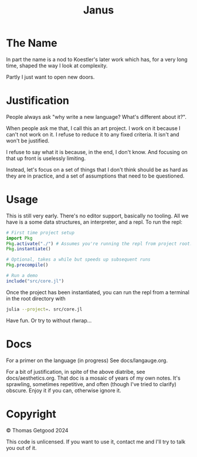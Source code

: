 #+TITLE: Janus

* The Name
  In part the name is a nod to Koestler's later work which has, for a very long
  time, shaped the way I look at complexity.

  Partly I just want to open new doors.
* Justification
  People always ask "why write a new language? What's different about it?".

  When people ask me that, I call this an art project. I work on it because I
  can't not work on it. I refuse to reduce it to any fixed criteria. It isn't
  and won't be justified.

  I refuse to say what it is because, in the end, I don't know. And focusing on
  that up front is uselessly limiting.

  Instead, let's focus on a set of things that I don't think should be as hard
  as they are in practice, and a set of assumptions that need to be questioned.
* Usage
  This is still very early. There's no editor support, basically no tooling. All
  we have is a some data structures, an interpreter, and a repl. To run the repl:

  #+BEGIN_SRC julia
    # First time project setup
    import Pkg
    Pkg.activate("./") # Assumes you're running the repl from project root.
    Pkg.instantiate()

    # Optional, takes a while but speeds up subsequent runs
    Pkg.precompile()

    # Run a demo
    include("src/core.jl")
  #+END_SRC

  Once the project has been instantiated, you can run the repl from a terminal
  in the root directory with

  #+BEGIN_SRC sh
    julia --project=. src/core.jl
  #+END_SRC

  Have fun. Or try to without rlwrap...
* Docs
  For a primer on the language (in progress) See docs/langauge.org.

  For a bit of justification, in spite of the above diatribe, see
  docs/aesthetics.org. That doc is a mosaic of years of my own notes. It's
  sprawling, sometimes repetitive, and often (though I've tried to clarify)
  obscure. Enjoy it if you can, otherwise ignore it.
* Copyright
  © Thomas Getgood 2024

  This code is unlicensed. If you want to use it, contact me and I'll try to
  talk you out of it.
